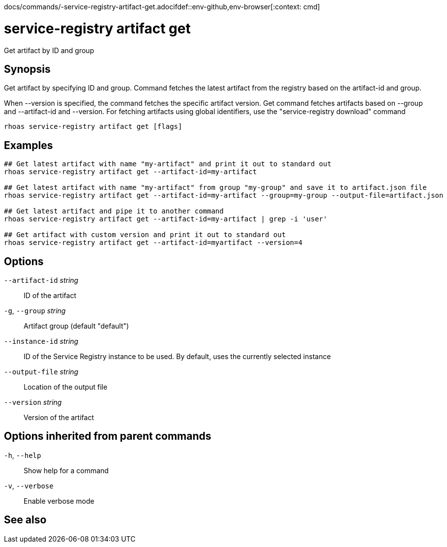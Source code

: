 docs/commands/-service-registry-artifact-get.adocifdef::env-github,env-browser[:context: cmd]
[id='ref-rhoas-service-registry-artifact-get_{context}']
= service-registry artifact get

[role="_abstract"]
Get artifact by ID and group

[discrete]
== Synopsis

Get artifact by specifying ID and group.
Command fetches the latest artifact from the registry based on the artifact-id and group.

When --version is specified, the command fetches the specific artifact version.
Get command fetches artifacts based on --group and --artifact-id and --version.
For fetching artifacts using global identifiers, use the "service-registry download" command


....
rhoas service-registry artifact get [flags]
....

[discrete]
== Examples

....
## Get latest artifact with name "my-artifact" and print it out to standard out
rhoas service-registry artifact get --artifact-id=my-artifact

## Get latest artifact with name "my-artifact" from group "my-group" and save it to artifact.json file
rhoas service-registry artifact get --artifact-id=my-artifact --group=my-group --output-file=artifact.json

## Get latest artifact and pipe it to another command
rhoas service-registry artifact get --artifact-id=my-artifact | grep -i 'user'

## Get artifact with custom version and print it out to standard out
rhoas service-registry artifact get --artifact-id=myartifact --version=4

....

[discrete]
== Options

      `--artifact-id` _string_::   ID of the artifact
  `-g`, `--group` _string_::       Artifact group (default "default")
      `--instance-id` _string_::   ID of the Service Registry instance to be used. By default, uses the currently selected instance
      `--output-file` _string_::   Location of the output file
      `--version` _string_::       Version of the artifact

[discrete]
== Options inherited from parent commands

  `-h`, `--help`::      Show help for a command
  `-v`, `--verbose`::   Enable verbose mode

[discrete]
== See also


ifdef::env-github,env-browser[]
* link:rhoas_service-registry_artifact.adoc#rhoas-service-registry-artifact[rhoas service-registry artifact]	 - Manage Service Registry artifacts
endif::[]
ifdef::pantheonenv[]
* link:{path}#ref-rhoas-service-registry-artifact_{context}[rhoas service-registry artifact]	 - Manage Service Registry artifacts
endif::[]

